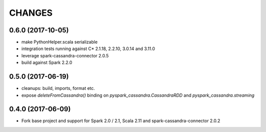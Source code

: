 =======
CHANGES
=======

0.6.0 (2017-10-05)
------------------

* make PythonHelper.scala serializable
* integration tests running against C* 2.1.18, 2.2.10, 3.0.14 and 3.11.0
* leverage spark-cassandra-connector 2.0.5
* build against Spark 2.2.0

0.5.0 (2017-06-19)
------------------

* cleanups: build, imports, format etc.
* expose `deleteFromCassandra()` binding on `pyspark_cassandra.CassandraRDD` and `pyspark_cassandra.streaming`

0.4.0 (2017-06-09)
------------------

* Fork base project and support for Spark 2.0 / 2.1, Scala 2.11 and
  spark-cassandra-connector 2.0.2


